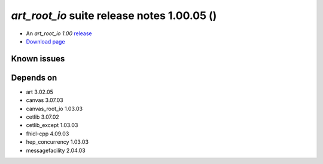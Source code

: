 
*art_root_io* suite release notes 1.00.05 ()
==============================================


* An *art_root_io 1.00* `release <releaseNotes>`_
* `Download page <https://scisoft.fnal.gov/scisoft/bundles/art_root_io/1.00.05/art_root_io-1.00.05.html>`_

.. External package changes

.. Bug fixes





Known issues
------------

Depends on
----------

* art 3.02.05 
* canvas 3.07.03 
* canvas_root_io 1.03.03 
* cetlib 3.07.02 
* cetlib_except 1.03.03 
* fhicl-cpp 4.09.03 
* hep_concurrency 1.03.03 
* messagefacility 2.04.03 


..
    ###
    ### The following are lines that should be placed in the release notes
    ### pages of individual packages.
    ###

